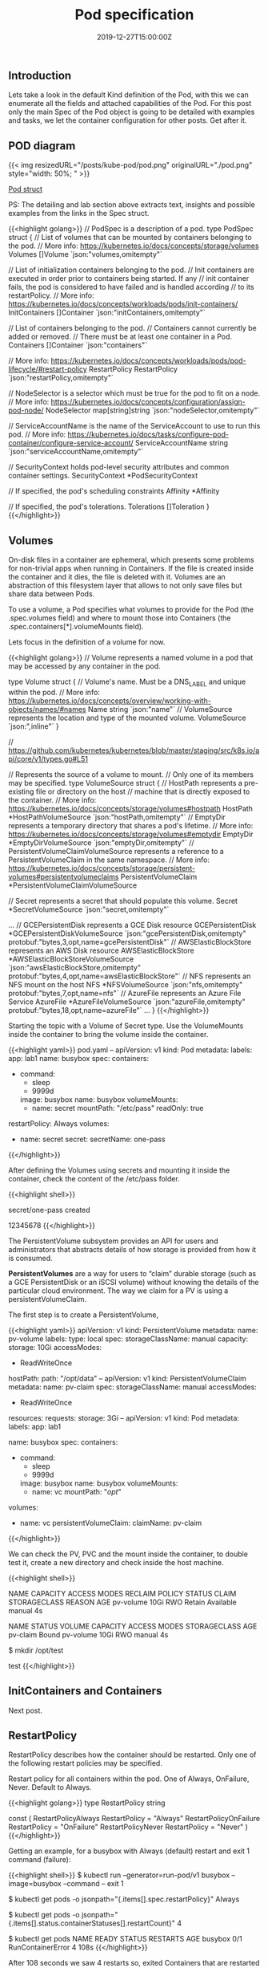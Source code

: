 #+TITLE: Pod specification
#+DATE: 2019-12-27T15:00:00Z

** Introduction

Lets take a look in the default Kind definition of the Pod, with this we can enumerate all the fields and attached capabilities of the
Pod. For this post only the main Spec of the Pod object is going to be detailed with examples and tasks, we let the container configuration
for other posts. Get after it.

** POD diagram

{{< img resizedURL="/posts/kube-pod/pod.png" originalURL="./pod.png" style="width: 50%; " >}}

[[https://github.com/kubernetes/kubernetes/blob/master/staging/src/k8s.io/api/core/v1/types.go#L3513][Pod struct]]

PS: The detailing and lab section above extracts text, insights and possible examples from the links in the Spec struct.

{{<highlight golang>}}
// PodSpec is a description of a pod.
type PodSpec struct {
	// List of volumes that can be mounted by containers belonging to the pod.
	// More info: https://kubernetes.io/docs/concepts/storage/volumes
	Volumes []Volume `json:"volumes,omitempty"`

	// List of initialization containers belonging to the pod.
	// Init containers are executed in order prior to containers being started. If any
	// init container fails, the pod is considered to have failed and is handled according
	// to its restartPolicy. 
	// More info: https://kubernetes.io/docs/concepts/workloads/pods/init-containers/
	InitContainers []Container `json:"initContainers,omitempty"`

	// List of containers belonging to the pod.
	// Containers cannot currently be added or removed.
	// There must be at least one container in a Pod.
	Containers []Container `json:"containers"`

	// More info: https://kubernetes.io/docs/concepts/workloads/pods/pod-lifecycle/#restart-policy
	RestartPolicy RestartPolicy `json:"restartPolicy,omitempty"`

	// NodeSelector is a selector which must be true for the pod to fit on a node.
	// More info: https://kubernetes.io/docs/concepts/configuration/assign-pod-node/
	NodeSelector map[string]string `json:"nodeSelector,omitempty"`

	// ServiceAccountName is the name of the ServiceAccount to use to run this pod.
	// More info: https://kubernetes.io/docs/tasks/configure-pod-container/configure-service-account/
	ServiceAccountName string `json:"serviceAccountName,omitempty"`

	// SecurityContext holds pod-level security attributes and common container settings.
	SecurityContext *PodSecurityContext

	// If specified, the pod's scheduling constraints
	Affinity *Affinity

	// If specified, the pod's tolerations.
	Tolerations []Toleration
}
{{</highlight>}}

** Volumes

On-disk files in a container are ephemeral, which presents some problems for non-trivial apps when running in Containers.
If the file is created inside the container and it dies, the file is deleted with it. Volumes are an abstraction of this
filesystem layer that allows to not only save files but share data between Pods.

To use a volume, a Pod specifies what volumes to provide for the Pod (the .spec.volumes field) and where to mount those into Containers (the .spec.containers[*].volumeMounts field).

Lets focus in the definition of a volume for now.

{{<highlight golang>}}
// Volume represents a named volume in a pod that may be accessed by any container in the pod.

type Volume struct {
	// Volume's name. Must be a DNS_LABEL and unique within the pod.
	// More info: https://kubernetes.io/docs/concepts/overview/working-with-objects/names/#names
	Name string `json:"name"`
	// VolumeSource represents the location and type of the mounted volume.
	VolumeSource `json:",inline"`
}

// https://github.com/kubernetes/kubernetes/blob/master/staging/src/k8s.io/api/core/v1/types.go#L51

// Represents the source of a volume to mount.
// Only one of its members may be specified.
type VolumeSource struct {
	// HostPath represents a pre-existing file or directory on the host
	// machine that is directly exposed to the container. 
	// More info: https://kubernetes.io/docs/concepts/storage/volumes#hostpath
	HostPath *HostPathVolumeSource `json:"hostPath,omitempty"`
	// EmptyDir represents a temporary directory that shares a pod's lifetime.
	// More info: https://kubernetes.io/docs/concepts/storage/volumes#emptydir
	EmptyDir *EmptyDirVolumeSource `json:"emptyDir,omitempty"`
	// PersistentVolumeClaimVolumeSource represents a reference to a PersistentVolumeClaim in the same namespace.
	// More info: https://kubernetes.io/docs/concepts/storage/persistent-volumes#persistentvolumeclaims
	PersistentVolumeClaim *PersistentVolumeClaimVolumeSource 

	// Secret represents a secret that should populate this volume.
	Secret *SecretVolumeSource `json:"secret,omitempty"`

    ... 
	// GCEPersistentDisk represents a GCE Disk resource
	GCEPersistentDisk *GCEPersistentDiskVolumeSource `json:"gcePersistentDisk,omitempty" protobuf:"bytes,3,opt,name=gcePersistentDisk"`
	// AWSElasticBlockStore represents an AWS Disk resource
	AWSElasticBlockStore *AWSElasticBlockStoreVolumeSource `json:"awsElasticBlockStore,omitempty" protobuf:"bytes,4,opt,name=awsElasticBlockStore"`
	// NFS represents an NFS mount on the host 
	NFS *NFSVolumeSource `json:"nfs,omitempty" protobuf:"bytes,7,opt,name=nfs"`
	// AzureFile represents an Azure File Service
	AzureFile *AzureFileVolumeSource `json:"azureFile,omitempty" protobuf:"bytes,18,opt,name=azureFile"`
    ...
}
{{</highlight>}}

Starting the topic with a Volume of Secret type. Use the VolumeMounts inside the container to bring the volume inside the container.

{{<highlight yaml>}}
pod.yaml
--
apiVersion: v1
kind: Pod
metadata:
  labels:
    app: lab1
  name: busybox
spec:
  containers:
  - command:
    - sleep
    - 9999d
    image: busybox
    name: busybox
    volumeMounts:
    - name: secret
      mountPath: "/etc/pass"
      readOnly: true
  restartPolicy: Always
  volumes:
  - name: secret
    secret:
      secretName: one-pass
{{</highlight>}}

After defining the Volumes using secrets and mounting it inside the container, check the content
of the /etc/pass folder.

{{<highlight shell>}}
# kubectl create secret generic one-pass --from-literal=password=1234 --from-literal=password1=5678
secret/one-pass created

# kubectl create -f pod.yaml

# kubectl exec -it busybox cat /etc/pass/password /etc/pass/password1
12345678
{{</highlight>}}

The PersistentVolume subsystem provides an API for users and administrators that abstracts details of how storage is provided from how it is consumed.

*PersistentVolumes* are a way for users to “claim” durable storage (such as a GCE PersistentDisk or an iSCSI volume) without knowing the details of the particular cloud environment.
The way we claim for a PV is using a persistentVolumeClaim.

The first step is to create a PersistentVolume, 

{{<highlight yaml>}}
apiVersion: v1
kind: PersistentVolume
metadata:
  name: pv-volume
  labels:
    type: local
spec:
  storageClassName: manual
  capacity:
    storage: 10Gi
  accessModes:
    - ReadWriteOnce
  hostPath:
    path: "/opt/data"
--
apiVersion: v1
kind: PersistentVolumeClaim
metadata:
  name: pv-claim
spec:
  storageClassName: manual
  accessModes:
    - ReadWriteOnce
  resources:
    requests:
      storage: 3Gi
--
apiVersion: v1
kind: Pod
metadata:
  labels:
    app: lab1

  name: busybox
spec:
  containers:
  - command:
    - sleep
    - 9999d
    image: busybox
    name: busybox
    volumeMounts:
    - name: vc
      mountPath: "/opt/"
  volumes:
  - name: vc
    persistentVolumeClaim:
      claimName: pv-claim
{{</highlight>}}

We can check the PV, PVC and the mount inside the container, to double test it, create a new directory and check inside the host machine.

{{<highlight shell>}}
# kubectl get pv
NAME        CAPACITY   ACCESS MODES   RECLAIM POLICY   STATUS      CLAIM   STORAGECLASS   REASON   AGE
pv-volume   10Gi       RWO            Retain           Available           manual                  4s

# kubectl get pvc
NAME       STATUS   VOLUME      CAPACITY   ACCESS MODES   STORAGECLASS   AGE
pv-claim   Bound    pv-volume   10Gi       RWO            manual         4s

# kubectl exec -it busybox bash
$ mkdir /opt/test

# docker exec -it kind-control-plane ls /opt/data/
test
{{</highlight>}}

** InitContainers and Containers

Next post.


** RestartPolicy

RestartPolicy describes how the container should be restarted. Only one of the following restart policies may be specified.

Restart policy for all containers within the pod. One of Always, OnFailure, Never. Default to Always.

{{<highlight golang>}}
type RestartPolicy string

const (
	RestartPolicyAlways    RestartPolicy = "Always"
	RestartPolicyOnFailure RestartPolicy = "OnFailure"
	RestartPolicyNever     RestartPolicy = "Never"
)
{{</highlight>}}

Getting an example, for a busybox with Always (default) restart and exit 1 command (failure):

{{<highlight shell>}}
$ kubectl run --generator=run-pod/v1 busybox --image=busybox --command -- exit 1

$ kubectl get pods -o jsonpath="{.items[].spec.restartPolicy}"
Always

$ kubectl get pods -o jsonpath="{.items[].status.containerStatuses[].restartCount}"
4

$ kubectl get pods
NAME      READY   STATUS              RESTARTS   AGE
busybox   0/1     RunContainerError   4          108s
{{</highlight>}}

After 108 seconds we saw 4 restarts so, exited Containers that are restarted by the kubelet are restarted with an exponential back-off delay (10s, 20s, 40s …) 
capped at five minutes, and is reset after ten minutes of successful execution.

Looking for one with restart Never:

{{<highlight shell>}}
$ kubectl run --generator=run-pod/v1 busybox --image=busybox --restart=Never --command -- exit 1

$ kubectl get pods -o jsonpath="{.items[].spec.restartPolicy}"
Never

$ kubectl get pods -o jsonpath="{.items[].status.containerStatuses[].restartCount}"
0

$ kubectl get pods
NAME      READY   STATUS       RESTARTS   AGE
busybox   0/1     StartError   0          104s
{{</highlight>}}

** SecurityContext

There's one curious constraint within this key, that should be used as [[https://kubernetes.io/blog/2016/08/security-best-practices-kubernetes-deployment/][best practice]]

{{<highlight yaml>}}
apiVersion: v1
kind: Pod
metadata:
  labels:
    app: lab1

  name: busybox
spec:
  containers:
  - command:
    - sleep
    - 9999d
    image: busybox
    name: busybox
  securityContext:
    runAsNonRoot: true
{{</highlight>}}

This box runs as root, since we have set the constraint lets take a look in the result:

{{<highlight shell>}}
# kubectl get pods
NAME      READY   STATUS                       RESTARTS   AGE
busybox   0/1     CreateContainerConfigError   0          39m

# Kubelet logs

kind-control-plane pod_workers.go:191] Error syncing pod xxx ("busybox_default(xxx)"), skipping: failed to "StartContainer" \
  for "busybox" with CreateContainerConfigError: "container has runAsNonRoot and image will run as root"
{{</highlight>}}

Inside the Kubelet we find the [[https://github.com/kubernetes/kubernetes/blob/d24fe8a801748953a5c34fd34faa8005c6ad1770/pkg/kubelet/kuberuntime/security_context.go#L80][verifyRunAsNonRoot]], and it returns this message in case of error, the flow for this call is (1.16):

  + kubeGenericRuntimeManager.startContainer
  + kuberuntime_manager.go:SyncPod 
  + pod_workers.go:managePodLoop - kl *Kubelet syncPod callback.

** ServiceAccountName

Processes in containers inside pods can also contact the apiserver. When they do, they are authenticated as a particular Service Account (for example, default).

You can change the service account of the pod like:

{{<highlight shell>}}
$ kubectl create sa new-service

# pod.yaml
#  serviceAccountName: new-service

$ kubectl get pods -o jsonpath="{.items[].spec.serviceAccountName}"
new-service

$ kubectl auth can-i '*' '*' --as=system:serviceaccount:new-service
no

# You need to set the correct RBAC permissions for this serviceaccount.
{{</highlight>}}

** NodeSelector & Affinity

https://kubernetes.io/docs/concepts/configuration/assign-pod-node/

{{<highlight shell>}}
$ kubectl label nodes kind-worker2 app=lab1

# pod.yaml
# nodeSelector:
#  app: lab1

$ kubectl get pods -o wide
NAME      READY   STATUS    RESTARTS   AGE   IP           NODE           NOMINATED NODE   READINESS GATES
busybox   1/1     Running   0          5s    10.244.1.2   kind-worker2   <none>           <none>
{{</highlight>}}

nodeSelector provides a very simple way to constrain pods to nodes with particular labels. The *affinity/anti-affinity* feature, greatly expands the types of constraints you can express. 

In the example we set a worker node with app=lab3 but do a required affinity of app=lab2, as result the Pod will stay Pending until a node has the new label.

{{<highlight shell>}}
$ kubectl label nodes kind-worker app=lab3 --overwrite

# pod.yaml
#  affinity:
#    nodeAffinity:
#      requiredDuringSchedulingIgnoredDuringExecution:
#        nodeSelectorTerms:
#        - matchExpressions:
#          - key: app
#            operator: In
#            values:
#            - lab2

Pod stays on Pending status

Events:
  Type     Reason            Age               From               Message
  ----     ------            ----              ----               -------
  Warning  FailedScheduling  3s (x2 over 76s)  default-scheduler  0/3 nodes are available: 3 node(s) didn't match node selector.
{{</highlight>}}

** Toleration

Node affinity, described here, is a property of pods that attracts them to a set of nodes (either as a preference or a hard requirement). 

Taints are the opposite – they allow a node to repel a set of pods.

{{<highlight shell>}}
$ kubectl taint node kind-worker app=lab2:NoSchedule

$ kubectl create -f pod.yaml # no taint
NAME      READY   STATUS              RESTARTS   AGE   IP       NODE           NOMINATED NODE   READINESS GATES
busybox   0/1     ContainerCreating   0          2s    <none>   kind-worker2   <none>           <none>

# pod.yaml
#  tolerations:
#  - key: "app"
#    operator: "Equal"
#    value: "lab2"
#    effect: "NoSchedule"

# Create with correct taint
$ kubectl create -f pod.yaml ; kubectl get pods -o wide
NAME      READY   STATUS    RESTARTS   AGE   IP           NODE          NOMINATED NODE   READINESS GATES
busybox   1/1     Running   0          5s    10.244.2.6   kind-worker   <none>           <none>
{{</highlight>}}

** Tasks

https://kubernetes.io/docs/tasks/administer-cluster/change-default-storage-class/
https://kubernetes.io/docs/tasks/administer-cluster/change-pv-reclaim-policy/
https://kubernetes.io/docs/tasks/inject-data-application/podpreset/
https://kubernetes.io/docs/tasks/configure-pod-container/configure-runasusername/
https://kubernetes.io/docs/tasks/configure-pod-container/quality-service-pod/
https://kubernetes.io/docs/tasks/configure-pod-container/configure-volume-storage/
https://kubernetes.io/docs/tasks/configure-pod-container/configure-projected-volume-storage/
https://kubernetes.io/docs/tasks/configure-pod-container/configure-persistent-volume-storage/
https://kubernetes.io/docs/tasks/configure-pod-container/configure-service-account/
https://kubernetes.io/docs/tasks/configure-pod-container/security-context/
https://kubernetes.io/docs/tasks/configure-pod-container/assign-pods-nodes/
https://kubernetes.io/docs/tasks/configure-pod-container/share-process-namespace/
** Listening 

{{< youtube G5FDls2byWI >}}
